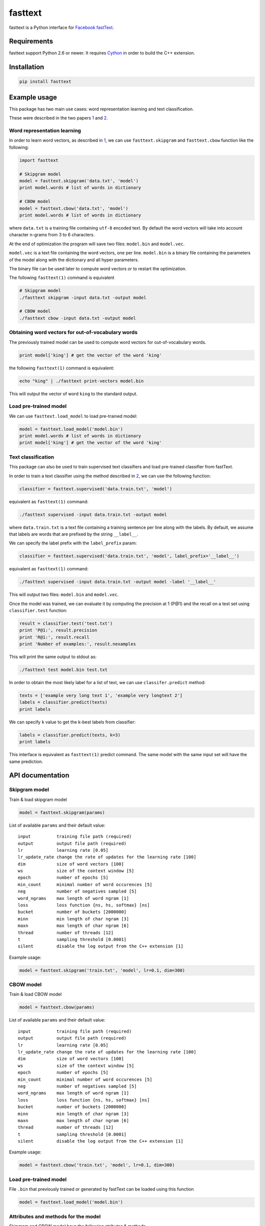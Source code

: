 fasttext |Build Status| |PyPI version|
======================================

fasttext is a Python interface for `Facebook
fastText <https://github.com/facebookresearch/fastText>`__.

Requirements
------------

fasttext support Python 2.6 or newer. It requires
`Cython <https://pypi.python.org/pypi/Cython/>`__ in order to build the
C++ extension.

Installation
------------

.. code:: shell

    pip install fasttext

Example usage
-------------

This package has two main use cases: word representation learning and
text classification.

These were described in the two papers
`1 <#enriching-word-vectors-with-subword-information>`__ and
`2 <#bag-of-tricks-for-efficient-text-classification>`__.

Word representation learning
~~~~~~~~~~~~~~~~~~~~~~~~~~~~

In order to learn word vectors, as described in
`1 <#enriching-word-vectors-with-subword-information>`__, we can use
``fasttext.skipgram`` and ``fasttext.cbow`` function like the following:

.. code:: python

    import fasttext

    # Skipgram model
    model = fasttext.skipgram('data.txt', 'model')
    print model.words # list of words in dictionary

    # CBOW model
    model = fasttext.cbow('data.txt', 'model')
    print model.words # list of words in dictionary

where ``data.txt`` is a training file containing ``utf-8`` encoded text.
By default the word vectors will take into account character n-grams
from 3 to 6 characters.

At the end of optimization the program will save two files:
``model.bin`` and ``model.vec``.

``model.vec`` is a text file containing the word vectors, one per line.
``model.bin`` is a binary file containing the parameters of the model
along with the dictionary and all hyper parameters.

The binary file can be used later to compute word vectors or to restart
the optimization.

The following ``fasttext(1)`` command is equivalent

.. code:: shell

    # Skipgram model
    ./fasttext skipgram -input data.txt -output model

    # CBOW model
    ./fasttext cbow -input data.txt -output model

Obtaining word vectors for out-of-vocabulary words
~~~~~~~~~~~~~~~~~~~~~~~~~~~~~~~~~~~~~~~~~~~~~~~~~~

The previously trained model can be used to compute word vectors for
out-of-vocabulary words.

.. code:: python

    print model['king'] # get the vector of the word 'king'

the following ``fasttext(1)`` command is equivalent:

.. code:: shell

    echo "king" | ./fasttext print-vectors model.bin

This will output the vector of word ``king`` to the standard output.

Load pre-trained model
~~~~~~~~~~~~~~~~~~~~~~

We can use ``fasttext.load_model`` to load pre-trained model:

.. code:: python

    model = fasttext.load_model('model.bin')
    print model.words # list of words in dictionary
    print model['king'] # get the vector of the word 'king'

Text classification
~~~~~~~~~~~~~~~~~~~

This package can also be used to train supervised text classifiers and
load pre-trained classifier from fastText.

In order to train a text classifier using the method described in
`2 <#bag-of-tricks-for-efficient-text-classification>`__, we can use the
following function:

.. code:: python

    classifier = fasttext.supervised('data.train.txt', 'model')

equivalent as ``fasttext(1)`` command:

.. code:: shell

    ./fasttext supervised -input data.train.txt -output model

where ``data.train.txt`` is a text file containing a training sentence
per line along with the labels. By default, we assume that labels are
words that are prefixed by the string ``__label__``.

We can specify the label prefix with the ``label_prefix`` param:

.. code:: python

    classifier = fasttext.supervised('data.train.txt', 'model', label_prefix='__label__')

equivalent as ``fasttext(1)`` command:

.. code:: shell

    ./fasttext supervised -input data.train.txt -output model -label '__label__'

This will output two files: ``model.bin`` and ``model.vec``.

Once the model was trained, we can evaluate it by computing the
precision at 1 (P@1) and the recall on a test set using
``classifier.test`` function:

.. code:: python

    result = classifier.test('test.txt')
    print 'P@1:', result.precision
    print 'R@1:', result.recall
    print 'Number of examples:', result.nexamples

This will print the same output to stdout as:

.. code:: shell

    ./fasttext test model.bin test.txt

In order to obtain the most likely label for a list of text, we can use
``classifer.predict`` method:

.. code:: python

    texts = ['example very long text 1', 'example very longtext 2']
    labels = classifier.predict(texts)
    print labels

We can specify ``k`` value to get the k-best labels from classifier:

.. code:: python

    labels = classifier.predict(texts, k=3)
    print labels

This interface is equivalent as ``fasttext(1)`` predict command. The
same model with the same input set will have the same prediction.

API documentation
-----------------

Skipgram model
~~~~~~~~~~~~~~

Train & load skipgram model

.. code:: python

    model = fasttext.skipgram(params)

List of available ``params`` and their default value:

::

    input          training file path (required)
    output         output file path (required)
    lr             learning rate [0.05]
    lr_update_rate change the rate of updates for the learning rate [100]
    dim            size of word vectors [100]
    ws             size of the context window [5]
    epoch          number of epochs [5]
    min_count      minimal number of word occurences [5]
    neg            number of negatives sampled [5]
    word_ngrams    max length of word ngram [1]
    loss           loss function {ns, hs, softmax} [ns]
    bucket         number of buckets [2000000]
    minn           min length of char ngram [3]
    maxn           max length of char ngram [6]
    thread         number of threads [12]
    t              sampling threshold [0.0001]
    silent         disable the log output from the C++ extension [1]

Example usage:

.. code:: python

    model = fasttext.skipgram('train.txt', 'model', lr=0.1, dim=300)

CBOW model
~~~~~~~~~~

Train & load CBOW model

.. code:: python

    model = fasttext.cbow(params)

List of available ``params`` and their default value:

::

    input          training file path (required)
    output         output file path (required)
    lr             learning rate [0.05]
    lr_update_rate change the rate of updates for the learning rate [100]
    dim            size of word vectors [100]
    ws             size of the context window [5]
    epoch          number of epochs [5]
    min_count      minimal number of word occurences [5]
    neg            number of negatives sampled [5]
    word_ngrams    max length of word ngram [1]
    loss           loss function {ns, hs, softmax} [ns]
    bucket         number of buckets [2000000]
    minn           min length of char ngram [3]
    maxn           max length of char ngram [6]
    thread         number of threads [12]
    t              sampling threshold [0.0001]
    silent         disable the log output from the C++ extension [1]

Example usage:

.. code:: python

    model = fasttext.cbow('train.txt', 'model', lr=0.1, dim=300)

Load pre-trained model
~~~~~~~~~~~~~~~~~~~~~~

File ``.bin`` that previously trained or generated by fastText can be
loaded using this function

.. code:: python

    model = fasttext.load_model('model.bin')

Attributes and methods for the model
~~~~~~~~~~~~~~~~~~~~~~~~~~~~~~~~~~~~

Skipgram and CBOW model have the following atributes & methods

.. code:: python

    model.model_name       # Model name
    model.words            # List of words in the dictionary
    model.dim              # Size of word vector
    model.ws               # Size of context window
    model.epoch            # Number of epochs
    model.min_count        # Minimal number of word occurences
    model.neg              # Number of negative sampled
    model.word_ngrams      # Max length of word ngram
    model.loss_name        # Loss function name
    model.bucket           # Number of buckets
    model.minn             # Min length of char ngram
    model.maxn             # Max length of char ngram
    model.lr_update_rate   # Rate of updates for the learning rate
    model.t                # Value of sampling threshold
    model[word]            # Get the vector of specified word

Supervised model
~~~~~~~~~~~~~~~~

Train & load the classifier

.. code:: python

    classifier = fasttext.supervised(params)

List of available ``params`` and their default value:

::

    input          training file path (required)
    output         output file path (required)
    label_prefix   label prefix ['__label__']
    lr             learning rate [0.05]
    lr_update_rate change the rate of updates for the learning rate [100]
    dim            size of word vectors [100]
    ws             size of the context window [5]
    epoch          number of epochs [5]
    min_count      minimal number of word occurences [1]
    neg            number of negatives sampled [5]
    word_ngrams    max length of word ngram [1]
    loss           loss function {ns, hs, softmax} [softmax]
    bucket         number of buckets [2000000]
    minn           min length of char ngram [3]
    maxn           max length of char ngram [6]
    thread         number of threads [12]
    t              sampling threshold [0.0001]
    silent         disable the log output from the C++ extension [1]

Example usage:

.. code:: python

    classifier = fasttext.supervised('train.txt', 'model', label_prefix='__myprefix__',
                                     thread=4)

Load pre-trained classifier
~~~~~~~~~~~~~~~~~~~~~~~~~~~

File ``.bin`` that previously trained or generated by fastText can be
loaded using this function.

.. code:: shell

    ./fasttext supervised -input train.txt -output classifier -label 'some_prefix'

.. code:: python

    classifier = fasttext.load_model('classifier.bin', label_prefix='some_prefix')

Test classifier
~~~~~~~~~~~~~~~

This is equivalent as ``fasttext(1)`` test command. The test using the
same model and test set will produce the same value for the precision at
one and the number of examples.

.. code:: python

    result = classifier.test(params)

    # Properties
    result.precision # Precision at one
    result.recall    # Recall at one
    result.nexamples # Number of test examples

The param ``k`` is optional, and equal to ``1`` by default.

Predict the most-likely label of texts
~~~~~~~~~~~~~~~~~~~~~~~~~~~~~~~~~~~~~~

This interface is equivalent as ``fasttext(1)`` predict command.

``texts`` is an array of string

.. code:: python

    labels = classifier.predict(texts, k)

The param ``k`` is optional, and equal to ``1`` by default.

Attributes and methods for the classifier
~~~~~~~~~~~~~~~~~~~~~~~~~~~~~~~~~~~~~~~~~

Classifier have the following atributes & methods

.. code:: python

    classifier.labels            # List of labels
    classifier.label_prefix      # Prefix of the label
    classifier.dim               # Size of word vector
    classifier.ws                # Size of context window
    classifier.epoch             # Number of epochs
    classifier.min_count         # Minimal number of word occurences
    classifier.neg               # Number of negative sampled
    classifier.word_ngrams       # Max length of word ngram
    classifier.loss_name         # Loss function name
    classifier.bucket            # Number of buckets
    classifier.minn              # Min length of char ngram
    classifier.maxn              # Max length of char ngram
    classifier.lr_update_rate    # Rate of updates for the learning rate
    classifier.t                 # Value of sampling threshold
    classifier.test(filename, k) # Test the classifier
    classifier.predict(texts, k) # Predict the most likely label

The param ``k`` for ``classifier.test`` and ``classifier.predict`` is
optional, and equal to ``1`` by default.

Params
~~~~~~

List of available ``params`` and their default value:

::

    For Skipgram, CBOW and Supervised model
    input          training file path
    output         output file path
    lr             learning rate [0.05]
    lr_update_rate change the rate of updates for the learning rate [100]
    dim            size of word vectors [100]
    ws             size of the context window [5]
    epoch          number of epochs [5]
    min_count      minimal number of word occurences [1]
    neg            number of negatives sampled [5]
    word_ngrams    max length of word ngram [1]
    loss           loss function {ns, hs, softmax} [ns]
    bucket         number of buckets [2000000]
    minn           min length of char ngram [3]
    maxn           max length of char ngram [6]
    thread         number of threads [12]
    t              sampling threshold [0.0001]
    silent         disable the log output from the C++ extension [1]

    For Supervised model only
    label_prefix   Prefix of the label name [__label__]

References
----------

Enriching Word Vectors with Subword Information
~~~~~~~~~~~~~~~~~~~~~~~~~~~~~~~~~~~~~~~~~~~~~~~

[1] P. Bojanowski\*, E. Grave\*, A. Joulin, T. Mikolov, `*Enriching Word
Vectors with Subword
Information* <https://arxiv.org/pdf/1607.04606v1.pdf>`__

::

    @article{bojanowski2016enriching,
      title={Enriching Word Vectors with Subword Information},
      author={Bojanowski, Piotr and Grave, Edouard and Joulin, Armand and Mikolov, Tomas},
      journal={arXiv preprint arXiv:1607.04606},
      year={2016}
    }

Bag of Tricks for Efficient Text Classification
~~~~~~~~~~~~~~~~~~~~~~~~~~~~~~~~~~~~~~~~~~~~~~~

[2] A. Joulin, E. Grave, P. Bojanowski, T. Mikolov, `*Bag of Tricks for
Efficient Text
Classification* <https://arxiv.org/pdf/1607.01759v2.pdf>`__

::

    @article{joulin2016bag,
      title={Bag of Tricks for Efficient Text Classification},
      author={Joulin, Armand and Grave, Edouard and Bojanowski, Piotr and Mikolov, Tomas},
      journal={arXiv preprint arXiv:1607.01759},
      year={2016}
    }

(\* These authors contributed equally.)

Join the fastText community
---------------------------

-  Facebook page: https://www.facebook.com/groups/1174547215919768
-  Google group:
   https://groups.google.com/forum/#!forum/fasttext-library

.. |Build Status| image:: https://travis-ci.org/salestock/fastText.py.svg?branch=master
   :target: https://travis-ci.org/salestock/fastText.py
.. |PyPI version| image:: https://badge.fury.io/py/fasttext.svg
   :target: https://badge.fury.io/py/fasttext
